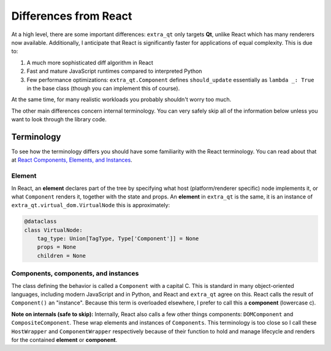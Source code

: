 Differences from React
======================

At a high level, there are some important differences: ``extra_qt`` only targets **Qt**,
unlike React which has many renderers now available. Additionally, I anticipate that
React is significantly faster for applications of equal complexity. This is due to:

1. A much more sophisticated diff algorithm in React
2. Fast and mature JavaScript runtimes compared to interpreted Python
3. Few performance optimizations: ``extra_qt.Component`` defines ``should_update``
   essentially as ``lambda _: True`` in the base class (though you can implement
   this of course).

At the same time, for many realistic workloads you probably shouldn't worry too much.

The other main differences concern internal terminology. You can very safely skip all of the
information below unless you want to look through the library code.

Terminology
-----------

To see how the terminology differs you should have some familiarity with the React terminology.
You can read about that at
`React Components, Elements, and Instances <https://reactjs.org/blog/2015/12/18/react-components-elements-and-instances.html>`_.

Element
^^^^^^^

In React, an **element** declares part of the tree by specifying what host
(platform/renderer specific) node implements it, or what ``Component`` renders it,
together with the state and props. An **element** in ``extra_qt`` is the same, it is
an instance of ``extra_qt.virtual_dom.VirtualNode`` this is approximately:

.. code-block:: python

   @dataclass
   class VirtualNode:
       tag_type: Union[TagType, Type['Component']] = None
       props = None
       children = None


Components, components, and instances
^^^^^^^^^^^^^^^^^^^^^^^^^^^^^^^^^^^^^

The class defining the behavior is called a ``Component`` with a capital C. This is standard
in many object-oriented languages, including modern JavaScript and in Python, and React and
``extra_qt`` agree on this. React calls the result of ``Component()`` an "instance".
Because this term is overloaded elsewhere, I prefer to call this a **component** (lowercase c).

**Note on internals (safe to skip):** Internally, React also calls a few other things
components: ``DOMComponent`` and ``CompositeComponent``. These wrap elements and instances
of ``Components``. This terminology is too close so I call these ``HostWrapper`` and
``ComponentWrapper`` respectively because of their function to hold and manage lifecycle and
renders for the contained **element** or **component**.